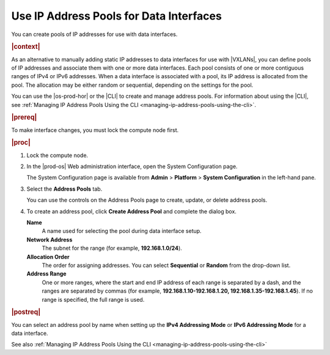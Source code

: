 
.. jow1445966231060
.. _using-ip-address-pools-for-data-interfaces:

========================================
Use IP Address Pools for Data Interfaces
========================================

You can create pools of IP addresses for use with data interfaces.

.. rubric:: |context|

As an alternative to manually adding static IP addresses to data interfaces for
use with |VXLANs|, you can define pools of IP addresses and associate them with
one or more data interfaces. Each pool consists of one or more contiguous
ranges of IPv4 or IPv6 addresses. When a data interface is associated with a
pool, its IP address is allocated from the pool. The allocation may be either
random or sequential, depending on the settings for the pool.

You can use the |os-prod-hor| or the |CLI| to create and manage
address pools. For information about using the |CLI|, see :ref:`Managing IP
Address Pools Using the CLI <managing-ip-address-pools-using-the-cli>`.

.. rubric:: |prereq|

To make interface changes, you must lock the compute node first.

.. rubric:: |proc|

#.  Lock the compute node.

#.  In the |prod-os| Web administration interface, open the System
    Configuration page.

    The System Configuration page is available from **Admin** \> **Platform**
    \> **System Configuration** in the left-hand pane.

#.  Select the **Address Pools** tab.

    .. image:: ../figures/jow1445971002260.png

    You can use the controls on the Address Pools page to create, update, or
    delete address pools.

#.  To create an address pool, click **Create Address Pool** and complete the
    dialog box.

    .. image:: ../figures/jow1445971475692.png

    **Name**
        A name used for selecting the pool during data interface setup.

    **Network Address**
        The subnet for the range \(for example, **192.168.1.0/24**\).

    **Allocation Order**
        The order for assigning addresses. You can select **Sequential** or
        **Random** from the drop-down list.

    **Address Range**
        One or more ranges, where the start and end IP address of each range
        is separated by a dash, and the ranges are separated by commas \(for
        example, **192.168.1.10-192.168.1.20, 192.168.1.35-192.168.1.45**\).
        If no range is specified, the full range is used.

.. rubric:: |postreq|

You can select an address pool by name when setting up the **IPv4 Addressing
Mode** or **IPv6 Addressing Mode** for a data interface.

See also :ref:`Managing IP Address Pools Using the CLI
<managing-ip-address-pools-using-the-cli>`